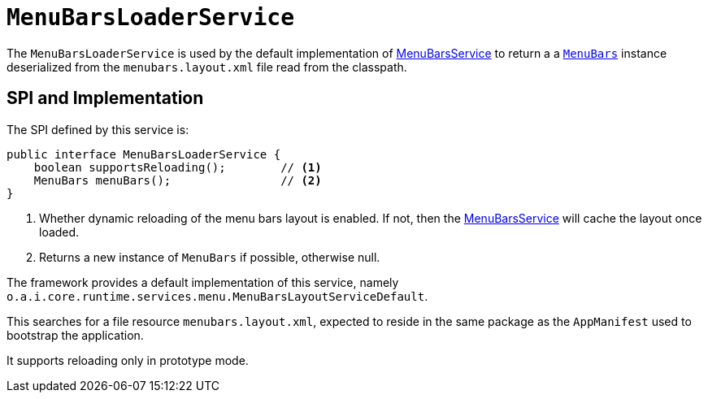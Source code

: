[[_rgsvc_presentation-layer-spi_MenuBarsLoaderService]]
= `MenuBarsLoaderService`
:Notice: Licensed to the Apache Software Foundation (ASF) under one or more contributor license agreements. See the NOTICE file distributed with this work for additional information regarding copyright ownership. The ASF licenses this file to you under the Apache License, Version 2.0 (the "License"); you may not use this file except in compliance with the License. You may obtain a copy of the License at. http://www.apache.org/licenses/LICENSE-2.0 . Unless required by applicable law or agreed to in writing, software distributed under the License is distributed on an "AS IS" BASIS, WITHOUT WARRANTIES OR  CONDITIONS OF ANY KIND, either express or implied. See the License for the specific language governing permissions and limitations under the License.
:_basedir: ../../
:_imagesdir: images/



The `MenuBarsLoaderService` is used by the default implementation of xref:rgsvc.adoc#_rgsvc_presentation-layer-spi_MenuBarsService[MenuBarsService] to return a a xref:../rgcms/rgcms.adoc#_rgcms_classes_menubars[`MenuBars`] instance deserialized from the `menubars.layout.xml` file read from the classpath.


== SPI and Implementation

The SPI defined by this service is:

[source,java]
----
public interface MenuBarsLoaderService {
    boolean supportsReloading();        // <1>
    MenuBars menuBars();                // <2>
}
----
<1> Whether dynamic reloading of the menu bars layout is enabled.
If not, then the xref:rgsvc.adoc#_rgsvc_presentation-layer-spi_MenuBarsService[MenuBarsService] will cache the layout once loaded.
<2> Returns a new instance of `MenuBars` if possible, otherwise null.


The framework provides a default implementation of this service, namely `o.a.i.core.runtime.services.menu.MenuBarsLayoutServiceDefault`.

This searches for a file resource `menubars.layout.xml`, expected to reside in the same package as the `AppManifest` used to bootstrap the application.

It supports reloading only in prototype mode.
